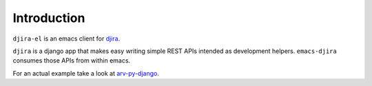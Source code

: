 .. -*- ispell-local-dictionary: "en" -*-

.. $Id:$


Introduction
============

``djira-el`` is an emacs client for `djira <https://github.com/patxoca/djira>`_.

``djira`` is a django app that makes easy writing simple REST APIs
intended as development helpers. ``emacs-djira`` consumes those APIs
from within emacs.

For an actual example take a look at
`arv-py-django <https://github.com/patxoca/arv-py-django>`_.
